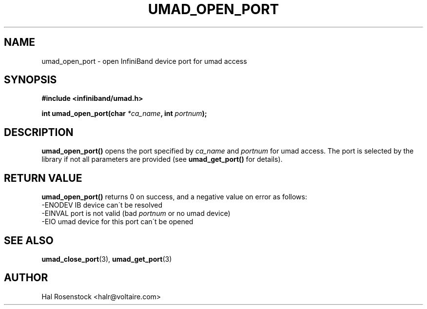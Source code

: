.\" -*- nroff -*-
.\"
.TH UMAD_OPEN_PORT 3  "May 11, 2007" "OpenIB" "OpenIB Programmer\'s Manual"
.SH "NAME"
umad_open_port \- open InfiniBand device port for umad access 
.SH "SYNOPSIS"
.nf
.B #include <infiniband/umad.h>
.sp
.BI "int umad_open_port(char " "*ca_name" ", int " "portnum" );
.fi
.SH "DESCRIPTION"
.B umad_open_port()
opens the port specified by
.I ca_name\fR
and
.I portnum\fR
for umad access. The port is selected by the library if not all parameters 
are provided (see
.B umad_get_port()
for details).
.fi
.SH "RETURN VALUE"
.B umad_open_port()
returns 0 on success, and a negative value on error as follows:
 -ENODEV IB device can\'t be resolved
 -EINVAL port is not valid (bad
.I portnum\fR
or no umad device)
 -EIO    umad device for this port can\'t be opened
.SH "SEE ALSO"
.BR umad_close_port (3),
.BR umad_get_port (3)
.SH "AUTHOR"
.TP
Hal Rosenstock <halr@voltaire.com>
